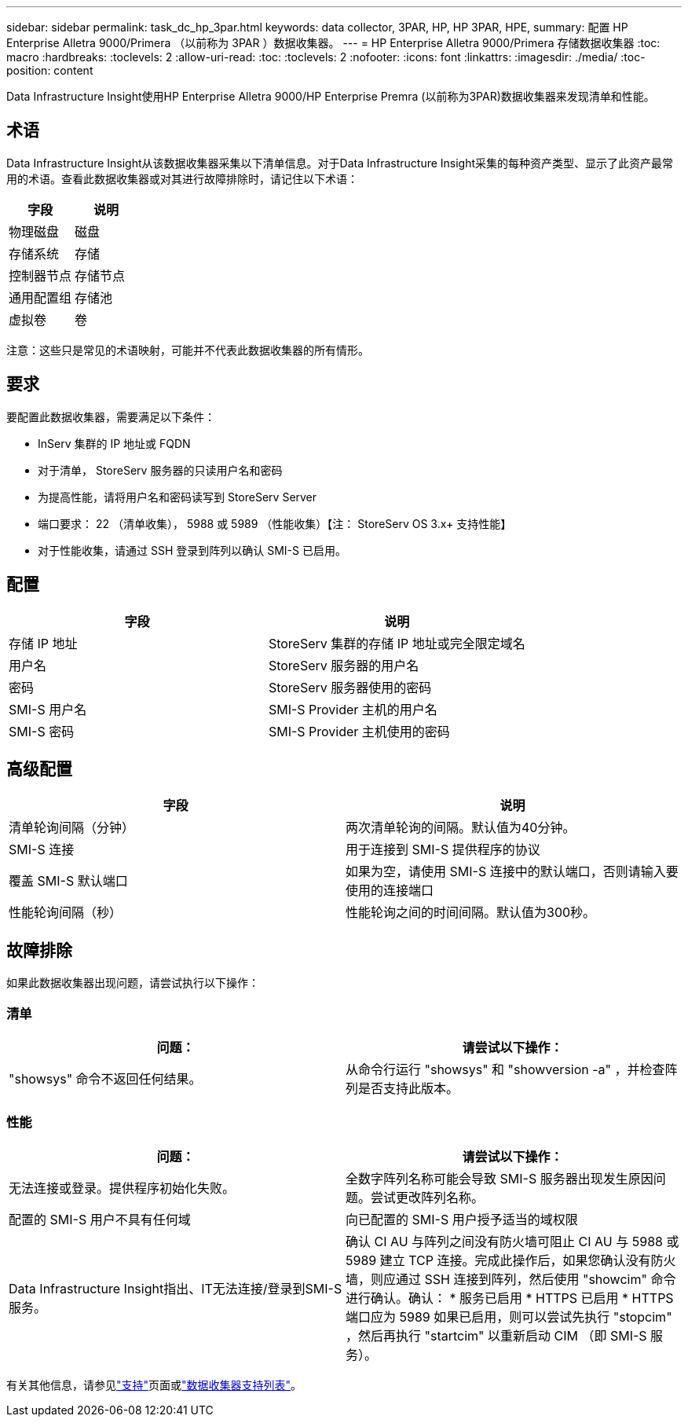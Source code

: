 ---
sidebar: sidebar 
permalink: task_dc_hp_3par.html 
keywords: data collector, 3PAR, HP, HP 3PAR, HPE, 
summary: 配置 HP Enterprise Alletra 9000/Primera （以前称为 3PAR ）数据收集器。 
---
= HP Enterprise Alletra 9000/Primera 存储数据收集器
:toc: macro
:hardbreaks:
:toclevels: 2
:allow-uri-read: 
:toc: 
:toclevels: 2
:nofooter: 
:icons: font
:linkattrs: 
:imagesdir: ./media/
:toc-position: content


[role="lead"]
Data Infrastructure Insight使用HP Enterprise Alletra 9000/HP Enterprise Premra (以前称为3PAR)数据收集器来发现清单和性能。



== 术语

Data Infrastructure Insight从该数据收集器采集以下清单信息。对于Data Infrastructure Insight采集的每种资产类型、显示了此资产最常用的术语。查看此数据收集器或对其进行故障排除时，请记住以下术语：

[cols="2*"]
|===
| 字段 | 说明 


| 物理磁盘 | 磁盘 


| 存储系统 | 存储 


| 控制器节点 | 存储节点 


| 通用配置组 | 存储池 


| 虚拟卷 | 卷 
|===
注意：这些只是常见的术语映射，可能并不代表此数据收集器的所有情形。



== 要求

要配置此数据收集器，需要满足以下条件：

* InServ 集群的 IP 地址或 FQDN
* 对于清单， StoreServ 服务器的只读用户名和密码
* 为提高性能，请将用户名和密码读写到 StoreServ Server
* 端口要求： 22 （清单收集）， 5988 或 5989 （性能收集）【注： StoreServ OS 3.x+ 支持性能】
* 对于性能收集，请通过 SSH 登录到阵列以确认 SMI-S 已启用。




== 配置

[cols="2*"]
|===
| 字段 | 说明 


| 存储 IP 地址 | StoreServ 集群的存储 IP 地址或完全限定域名 


| 用户名 | StoreServ 服务器的用户名 


| 密码 | StoreServ 服务器使用的密码 


| SMI-S 用户名 | SMI-S Provider 主机的用户名 


| SMI-S 密码 | SMI-S Provider 主机使用的密码 
|===


== 高级配置

[cols="2*"]
|===
| 字段 | 说明 


| 清单轮询间隔（分钟） | 两次清单轮询的间隔。默认值为40分钟。 


| SMI-S 连接 | 用于连接到 SMI-S 提供程序的协议 


| 覆盖 SMI-S 默认端口 | 如果为空，请使用 SMI-S 连接中的默认端口，否则请输入要使用的连接端口 


| 性能轮询间隔（秒） | 性能轮询之间的时间间隔。默认值为300秒。 
|===


== 故障排除

如果此数据收集器出现问题，请尝试执行以下操作：



=== 清单

[cols="2*"]
|===
| 问题： | 请尝试以下操作： 


| "showsys" 命令不返回任何结果。 | 从命令行运行 "showsys" 和 "showversion -a" ，并检查阵列是否支持此版本。 
|===


=== 性能

[cols="2*"]
|===
| 问题： | 请尝试以下操作： 


| 无法连接或登录。提供程序初始化失败。 | 全数字阵列名称可能会导致 SMI-S 服务器出现发生原因问题。尝试更改阵列名称。 


| 配置的 SMI-S 用户不具有任何域 | 向已配置的 SMI-S 用户授予适当的域权限 


| Data Infrastructure Insight指出、IT无法连接/登录到SMI-S服务。 | 确认 CI AU 与阵列之间没有防火墙可阻止 CI AU 与 5988 或 5989 建立 TCP 连接。完成此操作后，如果您确认没有防火墙，则应通过 SSH 连接到阵列，然后使用 "showcim" 命令进行确认。确认： * 服务已启用 * HTTPS 已启用 * HTTPS 端口应为 5989 如果已启用，则可以尝试先执行 "stopcim" ，然后再执行 "startcim" 以重新启动 CIM （即 SMI-S 服务）。 
|===
有关其他信息，请参见link:concept_requesting_support.html["支持"]页面或link:reference_data_collector_support_matrix.html["数据收集器支持列表"]。
